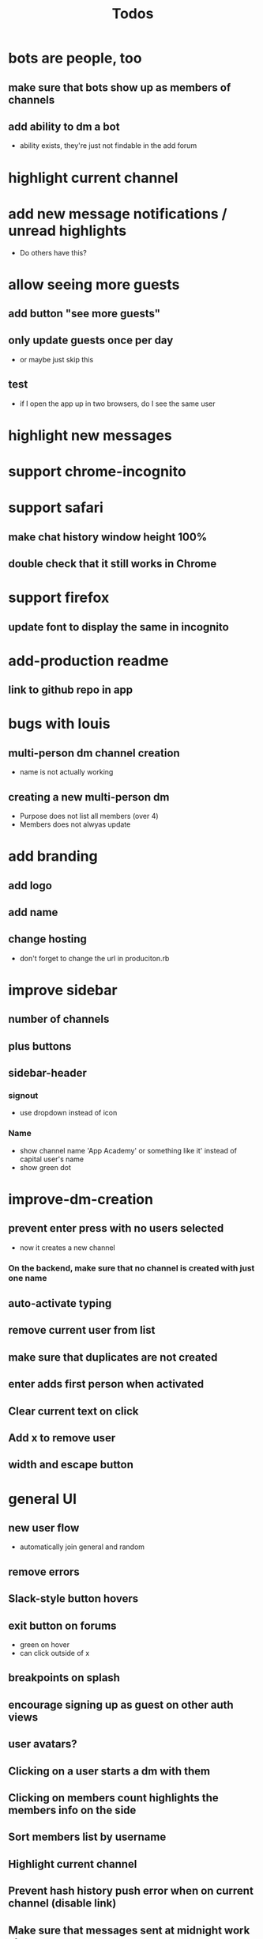 #+TITLE: Todos
* bots are people, too
** make sure that bots show up as members of channels
** add ability to dm a bot
- ability exists, they're just not findable in the add forum
* highlight current channel
* add new message notifications / unread highlights
- Do others have this?
* allow seeing more guests
** add button "see more guests"
** only update guests once per day
- or maybe just skip this
** test
- if I open the app up in two browsers, do I see the same user
* highlight new messages
* support chrome-incognito
* support safari
** make chat history window height 100%
** double check that it still works in Chrome
* support firefox
** update font to display the same in incognito
* add-production readme
** link to github repo in app
* bugs with louis
** multi-person dm channel creation
- name is not actually working
** creating a new multi-person dm
- Purpose does not list all members (over 4)
- Members does not alwyas update
* add branding
** add logo
** add name
** change hosting
- don't forget to change the url in produciton.rb
* improve sidebar
** number of channels
** plus buttons
** sidebar-header
*** signout
- use dropdown instead of icon
*** Name
- show channel name 'App Academy' or something like it' instead of capital user's name
- show green dot
* improve-dm-creation
** prevent enter press with no users selected
- now it creates a new channel
*** On the backend, make sure that no channel is created with just one name
** auto-activate typing
** remove current user from list
** make sure that duplicates are not created
** enter adds first person when activated
** Clear current text on click
** Add x to remove user
** width and escape button
* general UI
** new user flow
- automatically join general and random
** remove errors
** Slack-style button hovers
** exit button on forums
- green on hover
- can click outside of x
** breakpoints on splash
** encourage signing up as guest on other auth views
** user avatars?
** Clicking on a user starts a dm with them
** Clicking on members count highlights the members info on the side
** Sort members list by username
** Highlight current channel
** Prevent hash history push error when on current channel (disable link)
** Make sure that messages sent at midnight work okay
- now displaying 0:00 AM
** Day divisions
* add-slackbot
** welcome flow
- encourage people to open in a new window and try live chat
* add-notifications
* unsorted
** Viewing channels bug
- Sign in as a user
- Join a channel
- sign out
- sign in as another user
- go to that channel url
- You can still go there (even though you are not a member)
- Is this a problem?
** Add channel greeting text to beginning of channel history
